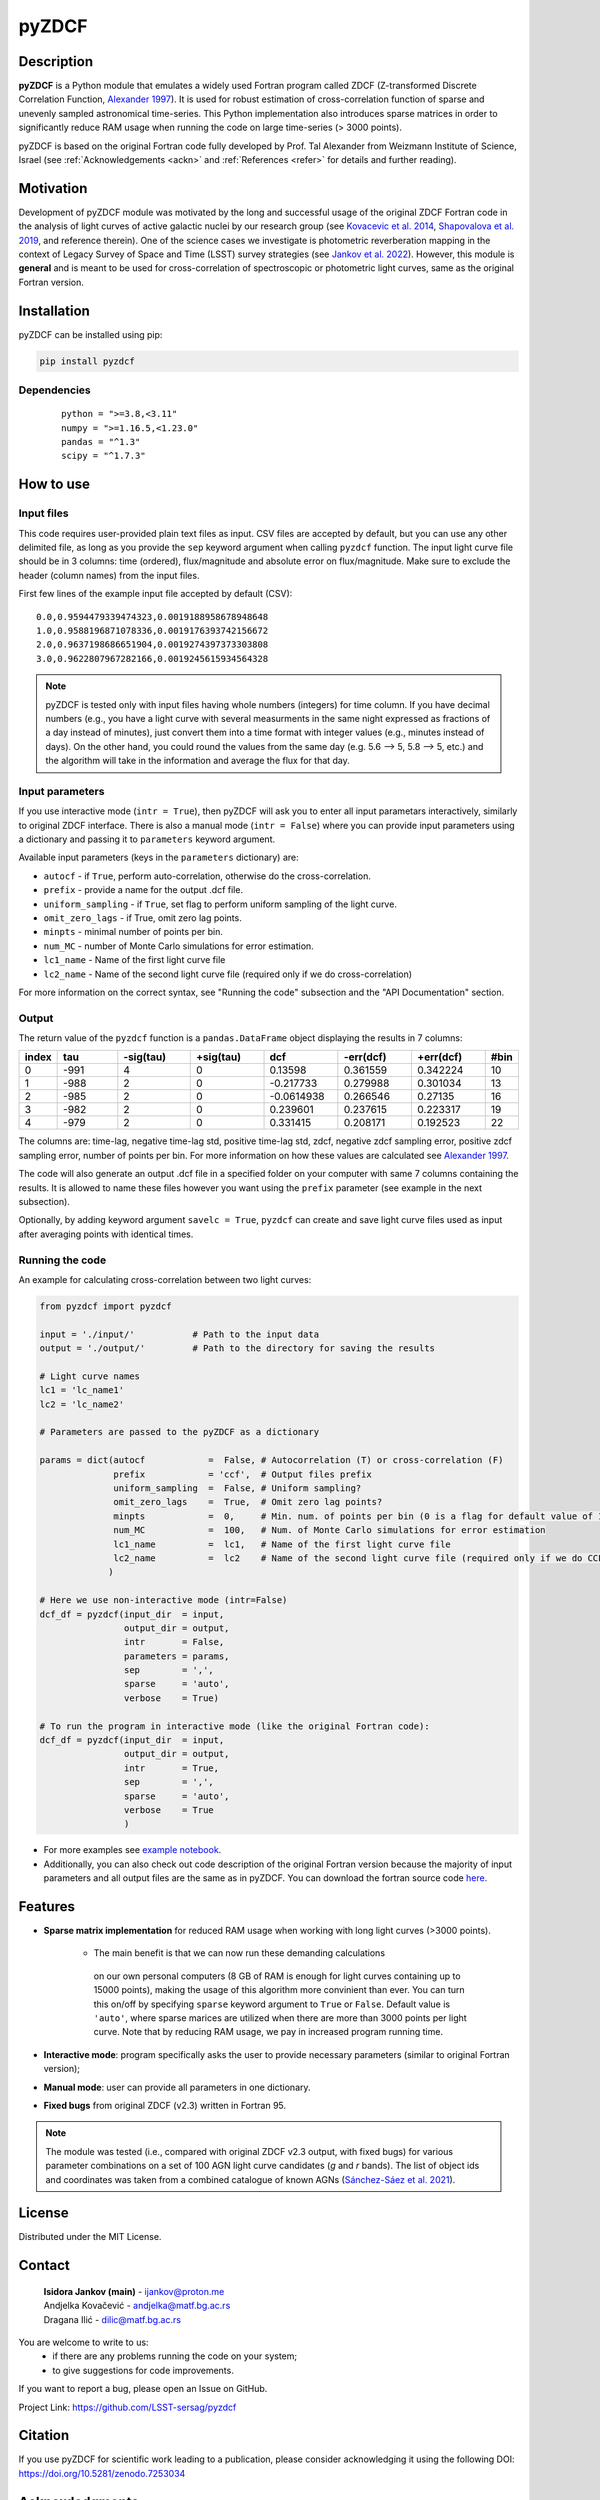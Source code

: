 pyZDCF
======

Description
-----------

**pyZDCF** is a Python module that emulates a widely used Fortran
program called ZDCF (Z-transformed Discrete Correlation Function,
`Alexander 1997 <https://ui.adsabs.harvard.edu/abs/1997ASSL..218..163A/abstract>`__).
It is used for robust estimation of cross-correlation function of sparse
and unevenly sampled astronomical time-series. This Python
implementation also introduces sparse matrices in order to significantly
reduce RAM usage when running the code on large time-series (> 3000
points).

pyZDCF is based on the original Fortran code fully developed by 
Prof. Tal Alexander from Weizmann Institute of Science, Israel 
(see :ref:`Acknowledgements <ackn>` and :ref:`References <refer>` for details and further reading).


Motivation
----------

Development of pyZDCF module was motivated by the long and successful usage of 
the original ZDCF Fortran code in the analysis of light curves of active galactic
nuclei by our research group (see `Kovacevic et al. 2014 <https://ui.adsabs.harvard.edu/abs/2014AdSpR..54.1414K/abstract>`__,
`Shapovalova et al. 2019 <https://ui.adsabs.harvard.edu/abs/2019MNRAS.485.4790S/abstract>`__,
and reference therein). One of the science cases we investigate is photometric reverberation
mapping in the context of Legacy Survey of Space and Time (LSST) survey strategies (see `Jankov et
al. 2022 <https://ui.adsabs.harvard.edu/abs/2022AN....34310090J/abstract>`__). However, this module is **general** and is meant to be used for cross-correlation of spectroscopic or photometric light curves, same as the original Fortran version.

Installation
------------

pyZDCF can be installed using pip:

.. code:: sh

   pip install pyzdcf

Dependencies
~~~~~~~~~~~~

   ::

      python = ">=3.8,<3.11"
      numpy = ">=1.16.5,<1.23.0"
      pandas = "^1.3"
      scipy = "^1.7.3"


How to use
----------

Input files
~~~~~~~~~~~

This code requires user-provided plain text files as input. CSV files
are accepted by default, but you can use any other delimited file, as
long as you provide the ``sep`` keyword argument when calling ``pyzdcf``
function. The input light curve file should be in 3 columns: time
(ordered), flux/magnitude and absolute error on flux/magnitude. Make
sure to exclude the header (column names) from the input files.

First few lines of the example input file accepted by default (CSV):

::

   0.0,0.9594479339474323,0.0019188958678948648
   1.0,0.9588196871078336,0.0019176393742156672
   2.0,0.9637198686651904,0.0019274397373303808
   3.0,0.9622807967282166,0.0019245615934564328
   
.. note::
   pyZDCF is tested only with input files having whole numbers (integers) for 
   time column. If you have decimal numbers (e.g., you have a light curve with 
   several measurments in the same night expressed as fractions of a day 
   instead of minutes), just convert them into a time format with integer 
   values (e.g., minutes instead of days). On the other hand, you could round 
   the values from the same day (e.g. 5.6 --> 5, 5.8 --> 5, etc.) and the 
   algorithm will take in the information and average the flux for that day. 
   
Input parameters
~~~~~~~~~~~~~~~~

If you use interactive mode (``intr = True``), then pyZDCF will ask you to
enter all input parametars interactively, similarly to original ZDCF interface.
There is also a manual mode (``intr = False``) where you can provide input
parameters using a dictionary and passing it to ``parameters`` keyword argument.

Available input parameters (keys in the ``parameters`` dictionary) are:

- ``autocf`` - if ``True``, perform auto-correlation, otherwise do the cross-correlation.
- ``prefix`` - provide a name for the output .dcf file.
- ``uniform_sampling`` - if ``True``, set flag to perform uniform sampling of the light curve.
- ``omit_zero_lags`` - if True, omit zero lag points.
- ``minpts`` - minimal number of points per bin.
- ``num_MC`` - number of Monte Carlo simulations for error estimation.
- ``lc1_name`` - Name of the first light curve file
- ``lc2_name`` - Name of the second light curve file (required only if we do cross-correlation)

For more information on the correct syntax, see "Running the code" subsection and the "API Documentation" section.

Output
~~~~~~

The return value of the ``pyzdcf`` function is a ``pandas.DataFrame`` object
displaying the results in 7 columns:

.. csv-table::
   :header: index,tau,-sig(tau),+sig(tau),dcf,-err(dcf),+err(dcf),#bin
   :widths: 5,10,12,12,12,12,12,5
   
   0,-991,4,0,0.13598,0.361559,0.342224,10
   1,-988,2,0,-0.217733,0.279988,0.301034,13
   2,-985,2,0,-0.0614938,0.266546,0.27135,16
   3,-982,2,0,0.239601,0.237615,0.223317,19
   4,-979,2,0,0.331415,0.208171,0.192523,22


The columns are: time-lag, negative time-lag std, positive time-lag std,
zdcf, negative zdcf sampling error, positive zdcf sampling error, number
of points per bin. For more information on how these values are
calculated see `Alexander 1997 <https://ui.adsabs.harvard.edu/abs/1997ASSL..218..163A/abstract>`__.

The code will also generate an output .dcf file in a specified folder on your
computer with same 7 columns containing the results. It is allowed to
name these files however you want using the ``prefix`` parameter (see
example in the next subsection).

Optionally, by adding keyword argument ``savelc = True``, ``pyzdcf`` can
create and save light curve files used as input after averaging points
with identical times.

Running the code
~~~~~~~~~~~~~~~~

An example for calculating cross-correlation between two light curves:

.. code:: python

   from pyzdcf import pyzdcf

   input = './input/'           # Path to the input data
   output = './output/'         # Path to the directory for saving the results

   # Light curve names
   lc1 = 'lc_name1'
   lc2 = 'lc_name2'

   # Parameters are passed to the pyZDCF as a dictionary

   params = dict(autocf            =  False, # Autocorrelation (T) or cross-correlation (F)
                 prefix            = 'ccf',  # Output files prefix
                 uniform_sampling  =  False, # Uniform sampling?
                 omit_zero_lags    =  True,  # Omit zero lag points?
                 minpts            =  0,     # Min. num. of points per bin (0 is a flag for default value of 11)
                 num_MC            =  100,   # Num. of Monte Carlo simulations for error estimation
                 lc1_name          =  lc1,   # Name of the first light curve file
                 lc2_name          =  lc2    # Name of the second light curve file (required only if we do CCF)
                )

   # Here we use non-interactive mode (intr=False)
   dcf_df = pyzdcf(input_dir  = input, 
                   output_dir = output, 
                   intr       = False, 
                   parameters = params, 
                   sep        = ',', 
                   sparse     = 'auto', 
                   verbose    = True)

   # To run the program in interactive mode (like the original Fortran code):
   dcf_df = pyzdcf(input_dir  = input, 
                   output_dir = output, 
                   intr       = True, 
                   sep        = ',', 
                   sparse     = 'auto', 
                   verbose    = True
                   )

-  For more examples see `example
   notebook <https://github.com/LSST-sersag/pyzdcf/blob/main/notebooks/examples.ipynb>`__.
-  Additionally, you can also check out code description of the original
   Fortran version because the majority of input parameters and all
   output files are the same as in pyZDCF. You can download the fortran
   source code
   `here <https://www.weizmann.ac.il/particle/tal/research-activities/software>`__.
..
   -  To see pyZDCF application in the context of a science case involving
      photometric reverberation mapping of active galactic nuclei see `this
      tutorial <https://github.com/LSST-sersag/dle-private/blob/main/AstroDataLab_NB/%5BDRAFT%5D%20PhotoRM%20NB%20PyZDCF.ipynb>`__.


Features
--------

-  **Sparse matrix implementation** for reduced
   RAM usage when working with long light curves (>3000 points). 
      - The main benefit is that we can now run these demanding calculations
       on our own personal computers (8 GB of RAM is enough for light curves 
       containing up to 15000 points), making the usage of this algorithm more
       convinient than ever. You can turn this on/off by specifying ``sparse`` 
       keyword argument to ``True`` or ``False``. Default value is ``'auto'``, 
       where sparse marices are utilized when there are more than 3000 points
       per light curve. Note that by reducing RAM usage, we pay in increased 
       program running time.
-  **Interactive mode**: program specifically asks the user to provide
   necessary parameters (similar to original Fortran version);
-  **Manual mode**: user can provide all parameters in one dictionary.
-  **Fixed bugs** from original ZDCF (v2.3) written in Fortran 95.

.. note::
   The module was tested (i.e., compared with original ZDCF v2.3 output, with fixed bugs) for various parameter combinations on a set of 100 AGN light curve candidates (*g* and *r* bands). 
   The list of object ids and coordinates was taken from a combined catalogue of known AGNs (`Sánchez-Sáez et al. 2021 <https://ui.adsabs.harvard.edu/abs/2021AJ....162..206S/abstract>`__).



License
-------

Distributed under the MIT License.

Contact
-------

   | **Isidora Jankov (main)** - ijankov@proton.me
   | Andjelka Kovačević - andjelka@matf.bg.ac.rs
   | Dragana Ilić - dilic@matf.bg.ac.rs

You are welcome to write to us:
	- if there are any problems running the code on your system;
	- to give suggestions for code improvements.

If you want to report a bug, please open an Issue on GitHub.

Project Link: https://github.com/LSST-sersag/pyzdcf

Citation
--------

If you use pyZDCF for scientific work leading to a publication, 
please consider acknowledging it using the following DOI: `<https://doi.org/10.5281/zenodo.7253034>`__


Acknowledgments
---------------
.. _ackn:

-  The pyZDCF module is based on the original Fortran code developed by
   Prof. Tal Alexander (Weizmann Institute of Science, Israel). You can download original Fortran version from professor’s 
   `page <https://www.weizmann.ac.il/particle/tal/research-activities/software>`__.
-  For theoretical details regarding the ZDCF algorithm see this publication: `Alexander 1997 <https://ui.adsabs.harvard.edu/abs/1997ASSL..218..163A/abstract>`__.
-  Huge thanks to my closest collegues and mentors Dr. Andjelka
   Kovačević and Dr. Dragana Ilić, as well as to Dr. Paula Sánchez-Sáez
   and Dr. Robert Nikutta for invaluable input during the development
   and testing of this python module.  
-  Many thanks to Prof. Eli Waxman, Amir Bar On and former students of
   Prof. Tal Alexander for their kind assistance regarding the
   development of pyZDCF module and for its acknowledgment as part of the
   legacy behind late Prof. Alexander.


References
----------
.. _refer:

-  `Alexander, T. 1997, in: Astronomical Time Series, eds. D. Maoz, A.
   Sternberg, & E. M. Leibowitz, Vol. 218, Springer, Is AGN Variability
   Correlated with Other AGN Properties? ZDCF Analysis of Small Samples
   of Sparse Light
   Curves <https://ui.adsabs.harvard.edu/abs/1997ASSL..218..163A/abstract>`__
-  `Jankov, I.; Kovačević A. B.; Ilić, D.; et al. 2022, Astronomische
   Nachrichten, 343,
   e210090 <https://ui.adsabs.harvard.edu/abs/2022AN....34310090J/abstract>`__
-  `Kovačević, A.; Popović, L. Č.; Shapovalova, A. I.; et al. 2014,
   Advances in Space Research, 54,
   1414-1428 <https://ui.adsabs.harvard.edu/abs/2014AdSpR..54.1414K/abstract>`__
-  `Sánchez-Sáez, P.; Lira, H.; Martí, L.; et al. 2021,
   The Astronomical Journal, 162,
   id.206 <https://ui.adsabs.harvard.edu/abs/2021AJ....162..206S/abstract>`__
-  `Shapovalova, A. I.; Popović, L. Č.; Afanasiev, V. L.; et al. 2019,
   MNRAS, 485,
   4790-4803 <https://ui.adsabs.harvard.edu/abs/2019MNRAS.485.4790S/abstract>`__
   

   
   
   
   
   

